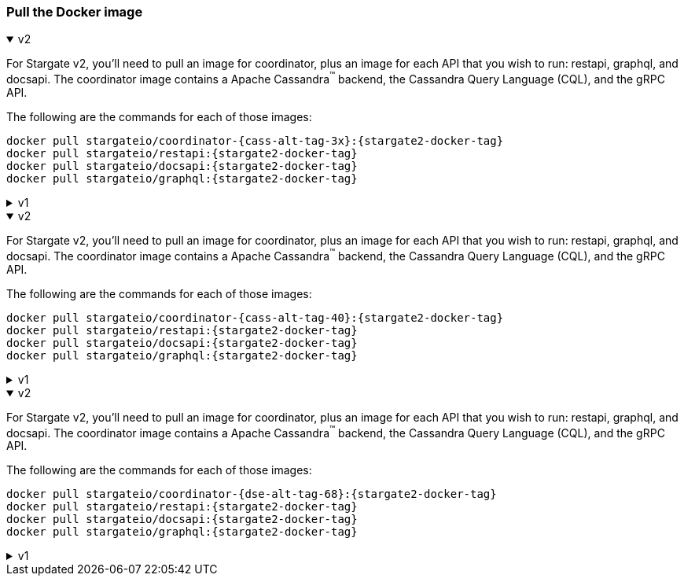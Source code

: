 === Pull the Docker image

// tag::3x[]
.v2
[%collapsible%open]
=====
For Stargate v2, you'll need to pull an image for coordinator, plus an image for each API that you wish to run: restapi, graphql, and docsapi. 
The coordinator image contains a Apache Cassandra^(TM)^ backend, the Cassandra Query Language (CQL), and the gRPC API.

The following are the commands for each of those images:

[source,bash,subs="attributes+"]
----
docker pull stargateio/coordinator-{cass-alt-tag-3x}:{stargate2-docker-tag}
docker pull stargateio/restapi:{stargate2-docker-tag}
docker pull stargateio/docsapi:{stargate2-docker-tag}
docker pull stargateio/graphql:{stargate2-docker-tag}
----
=====

.v1
[%collapsible%]
=====
This image contains the Cassandra Query Language (CQL), REST, Document, GraphQL APIs,
and GraphQL Playground, along with an Apache Cassandra^(TM)^ {cass-tag-3x} backend.

[source,bash,subs="attributes+"]
----
docker pull stargateio/stargate-{cass-alt-tag-3x}:{stargate-docker-tag-3x}
----
=====
// end::3x[]

// tag::40[]
.v2
[%collapsible%open]
=====
For Stargate v2, you'll need to pull an image for coordinator, plus an image for each API that you wish to run: restapi, graphql, and docsapi. 
The coordinator image contains a Apache Cassandra^(TM)^ backend, the Cassandra Query Language (CQL), and the gRPC API.

The following are the commands for each of those images:

[source,bash,subs="attributes+"]
----
docker pull stargateio/coordinator-{cass-alt-tag-40}:{stargate2-docker-tag}
docker pull stargateio/restapi:{stargate2-docker-tag}
docker pull stargateio/docsapi:{stargate2-docker-tag}
docker pull stargateio/graphql:{stargate2-docker-tag}
----
=====

.v1
[%collapsible%]
=====
This image contains the Cassandra Query Language (CQL), REST, Document, GraphQL APIs,
and GraphQL Playground, along with an Apache Cassandra^(TM)^ {cass-tag-40} backend.

[source,bash,subs="attributes+"]
----
docker pull stargateio/stargate-{cass-alt-tag-40}:{stargate-docker-tag-40}
----
=====
// end::40[]

// tag::dse_68[]
.v2
[%collapsible%open]
=====
For Stargate v2, you'll need to pull an image for coordinator, plus an image for each API that you wish to run: restapi, graphql, and docsapi. 
The coordinator image contains a Apache Cassandra^(TM)^ backend, the Cassandra Query Language (CQL), and the gRPC API.

The following are the commands for each of those images:

[source,bash,subs="attributes+"]
----
docker pull stargateio/coordinator-{dse-alt-tag-68}:{stargate2-docker-tag}
docker pull stargateio/restapi:{stargate2-docker-tag}
docker pull stargateio/docsapi:{stargate2-docker-tag}
docker pull stargateio/graphql:{stargate2-docker-tag}
----
=====

.v1
[%collapsible%]
=====
This image contains the Cassandra Query Language (CQL), REST, Document, GraphQL APIs,
and GraphQL Playground, along with a DataStax Enterprise^(TM)^  {dse-tag-68} backend.

[source,bash,subs="attributes+"]
----
docker pull stargateio/stargate-dse-{dse-alt-tag-68}:{stargate-docker-tag-68}
----
=====
// end::dse_68[]
